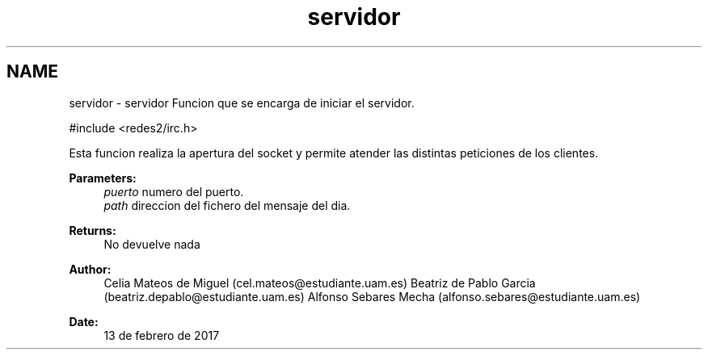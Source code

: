 .TH "servidor" 3 "Sun May 7 2017" "Doxygen" \" -*- nroff -*-
.ad l
.nh
.SH NAME
servidor \- servidor 
Funcion que se encarga de iniciar el servidor\&.
.PP
.PP
.nf
#include <redes2/irc\&.h>
.fi
.PP
.PP
Esta funcion realiza la apertura del socket y permite atender las distintas peticiones de los clientes\&.
.PP
\fBParameters:\fP
.RS 4
\fIpuerto\fP numero del puerto\&. 
.br
\fIpath\fP direccion del fichero del mensaje del dia\&.
.RE
.PP
\fBReturns:\fP
.RS 4
No devuelve nada
.RE
.PP
\fBAuthor:\fP
.RS 4
Celia Mateos de Miguel (cel.mateos@estudiante.uam.es) Beatriz de Pablo Garcia (beatriz.depablo@estudiante.uam.es) Alfonso Sebares Mecha (alfonso.sebares@estudiante.uam.es)
.RE
.PP
\fBDate:\fP
.RS 4
13 de febrero de 2017
.RE
.PP
.PP
 
